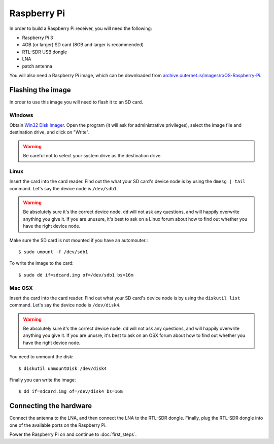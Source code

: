Raspberry Pi
============

In order to build a Raspberry Pi receiver, you will need the following:

- Raspberry Pi 3
- 4GB (or larger) SD card (8GB and larger is recommended)
- RTL-SDR USB dongle
- LNA
- patch antenna

You will also need a Raspberry Pi image, which can be downloaded from
`archive.outernet.is/images/rxOS-Raspberry-Pi
<https://archive.outernet.is/images/rxOS-Raspberry-Pi/>`_.

Flashing the image
-------------------

In order to use this image you will need to flash it to an SD card.

Windows
~~~~~~~

Obtain `Win32 Disk Imager
<https://archive.outernet.is/images/rxOS-Raspberry-Pi/2.0a1-201608151712/>`_.
Open the program (it will ask for administrative privileges), select the image
file and destination drive, and click on "Write".

.. warning::
    Be careful not to select your system drive as the destination drive.

Linux
~~~~~

Insert the card into the card reader. Find out the what your SD card's device
node is by using the ``dmesg | tail`` command. Let's say the device node is
``/dev/sdb1``. 

.. warning::
    Be absolutely sure it's the correct device node. ``dd`` will not ask any
    questions, and will happily overwrite anything you give it. If you are
    unusure, it's best to ask on a Linux forum about how to find out whether
    you have the right device node.

Make sure the SD card is not mounted if you have an
automouter.::

    $ sudo umount -f /dev/sdb1

To write the image to the card::

    $ sudo dd if=sdcard.img of=/dev/sdb1 bs=16m

Mac OSX
~~~~~~~

Insert the card into the card reader. Find out what your SD card's device node
is by using the ``diskutil list`` command. Let's say the device node is
``/dev/disk4``. 

.. warning::
    Be absolutely sure it's the correct device node. ``dd`` will not ask any
    questions, and will happily overwrite anything you give it. If you are
    unusre, it's best to ask on an OSX forum about how to find out whether you
    have the right device node.

You need to unmount the disk::

    $ diskutil unmountDisk /dev/disk4

Finally you can write the image::

    $ dd if=sdcard.img of=/dev/disk4 bs=16m

Connecting the hardware
-----------------------

Connect the antenna to the LNA, and then connect the LNA to the RTL-SDR dongle.
Finally, plug the RTL-SDR dongle into one of the available ports on the
Raspberry Pi.

Power the Raspberry Pi on and continue to :doc:`first_steps`.
